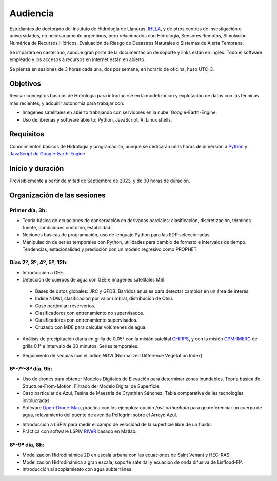 Audiencia
=========

Estudiantes de doctorado del Instituto de Hidrología de Llanuras, `IHLLA <https://ihlla.conicet.gov.ar/>`_, 
y de otros centros de investigación o universidades, no necesariamente argentinos, pero relacionados con Hidrología, Sensores Remotos, 
Simulación Numérica de Recursos Hídricos, Evaluación de Riesgo de Desastres Naturales o Sistemas de Alerta Temprana.  

Se impartirá en castellano, aunque gran parte de la documentación de soporte y links están en inglés. Todo el software empleado y los
accesos a recursos en internet están en abierto.

Se piensa en sesiones de 3 horas cada una,  dos por semana, en horario de oficina,  huso UTC-3.

Objetivos
---------
Revisar conceptos básicos de Hidrología para introducirse en la modelización y explotación de datos con las técnicas más recientes, y adquirir autonomía para trabajar con:

* Imágenes satelitales en abierto trabajando con servidores en la nube: Google-Earth-Engine.

* Uso de librerías y software abierto: Python, JavaScript, R, Linux shells.


Requisitos
----------
Conocimientos básicos de Hidrología y programación, aunque se dedicarán unas horas de inmersión a `Python <https://www.python.org/>`_ 
y `JavaScript de Google-Earth-Engine <https://developers.google.com/earth-engine/tutorials/tutorial_js_01>`_ 

Inicio y duración
-----------------
Previsiblemente a partir de mitad de Septiembre de 2023, y de 30 horas de duración.

Organización de las sesiones
-----------------------------

Primer día, 3h:
***************

* Teoría básica de ecuaciones de conservación en derivadas parciales: clasificación, discretización, términos fuente, condiciones contorno, estabilidad.
* Nociones básicas de programación, uso de lenguaje Python para las EDP seleccionadas.
* Manipulación de series temporales con Python, utilidades para cambio de formato e intervalos de tiempo. Tendencias, estacionalidad y predicción con un modelo regresivo como PROPHET.

.. image:: ./Pics/Example_Diff2D.PNG
  :width: 300
  :alt: Example_Diff2D
  :align: center 


Días 2º, 3º, 4º, 5º, 12h:
*************************
* Introducción a GEE.
* Detección de cuerpos de agua con GEE e imágenes satelitales MSI:
 * Bases de datos globales: JRC y GFDB. Barridos anuales para detectar cambios en un área de interés.
 * Indice NDWI, clasificación por valor umbral, distribución de Otsu.
 * Caso particular: reservorios.
 * Clasificadores con entrenamiento no supervisados.
 * Clasificadores con entrenamiento supervisados.
 * Cruzado con MDE para calcular volúmenes de agua.

.. image:: ./Pics/Steps_Donchyts_2023.png
  :width: 300
  :alt: Steps_World-Watch
  :align: center 

 

* Análisis de precipitación diaria en grilla de 0.05° con la misión satelital `CHIRPS`_, y con la misión `GPM-IMERG`_ de grilla 0.1° e intervalo de 30 minutos. Series temporales.

.. _CHIRPS: https://developers.google.com/earth-engine/datasets/catalog/UCSB-CHG_CHIRPS_DAILY

.. _GPM-IMERG: https://developers.google.com/earth-engine/datasets/catalog/NASA_GPM_L3_IMERG_V06 

* Seguimiento de sequías con el índice *NDVI* (Normalized Difference Vegetation Index).


6º-7º-8º día, 9h:
*****************

* Uso de drones para obtener Modelos Digitales de Elevación para determinar zonas inundables. Teoría básica de Structure-From-Motion. Filtrado del Modelo Digital de Superficie.

* Caso particular de Azul, Tesina de Maestría de Crysthian Sánchez. Tabla comparativa de las tecnologías involucradas.

* Software `Open-Drone-Map`_, práctica con los ejemplos: opción *fast-orthophoto* para georeferenciar un cuerpo de agua, relevamiento del puente de avenida Pellegrini sobre el Arroyo Azul.

.. _Open-Drone-Map: https://www.opendronemap.org/

* Introducción a LSPIV para medir el campo de velocidad de la superficie libre de un fluído.

* Práctica con software LSPIV `RIVeR <https://riverdischarge.blogspot.com>`_ basado en Matlab. 

8º-9º día, 8h:
***************

* Modelización Hidrodinámica 2D en escala urbana con las ecuaciones de Saint Venant y HEC-RAS.

* Modelización Hidrodinámica a gran escala, soporte satelital y ecuación de onda difusiva de Lisflood-FP.

* Introducción al acoplamiento con agua subterránea.


